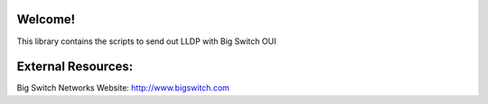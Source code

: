 Welcome!
========

This library contains the scripts to send out LLDP with Big Switch OUI

External Resources:
===================

Big Switch Networks Website: http://www.bigswitch.com
